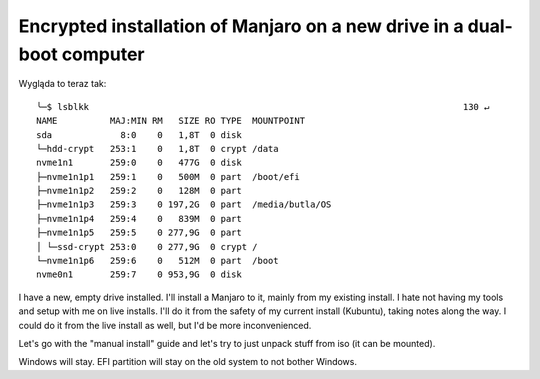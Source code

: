 Encrypted installation of Manjaro on a new drive in a dual-boot computer
========================================================================

.. post::
   :author: Michal Bultrowicz
   :tags: Linux, computer_maintenance

Wygląda to teraz tak::

    ╰─$ lsblkk                                                                       130 ↵
    NAME          MAJ:MIN RM   SIZE RO TYPE  MOUNTPOINT
    sda             8:0    0   1,8T  0 disk
    └─hdd-crypt   253:1    0   1,8T  0 crypt /data
    nvme1n1       259:0    0   477G  0 disk
    ├─nvme1n1p1   259:1    0   500M  0 part  /boot/efi
    ├─nvme1n1p2   259:2    0   128M  0 part
    ├─nvme1n1p3   259:3    0 197,2G  0 part  /media/butla/OS
    ├─nvme1n1p4   259:4    0   839M  0 part
    ├─nvme1n1p5   259:5    0 277,9G  0 part
    │ └─ssd-crypt 253:0    0 277,9G  0 crypt /
    └─nvme1n1p6   259:6    0   512M  0 part  /boot
    nvme0n1       259:7    0 953,9G  0 disk

I have a new, empty drive installed. I'll install a Manjaro to it, mainly from my existing install.
I hate not having my tools and setup with me on live installs.
I'll do it from the safety of my current install (Kubuntu), taking notes along the way.
I could do it from the live install as well, but I'd be more inconvenienced.

Let's go with the "manual install" guide and let's try to just unpack stuff from iso (it can be mounted).

Windows will stay. EFI partition will stay on the old system to not bother Windows.
